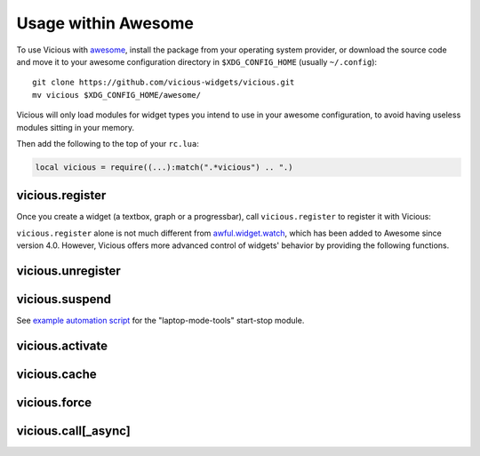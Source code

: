 Usage within Awesome
====================

To use Vicious with awesome_, install the package from your operating system
provider, or download the source code and move it to your awesome
configuration directory in ``$XDG_CONFIG_HOME`` (usually ``~/.config``)::

   git clone https://github.com/vicious-widgets/vicious.git
   mv vicious $XDG_CONFIG_HOME/awesome/

Vicious will only load modules for widget types you intend to use in
your awesome configuration, to avoid having useless modules sitting in
your memory.

Then add the following to the top of your ``rc.lua``:

.. code-block:: lua

   local vicious = require((...):match(".*vicious") .. ".)

vicious.register
----------------

Once you create a widget (a textbox, graph or a progressbar),
call ``vicious.register`` to register it with Vicious:

.. lua:function:: vicious.register(widget, wtype, format, interval, warg)

   Register a widget.

   :param widget: awesome widget created from
                  ``awful.widget`` or ``wibox.widget``

   :param wtype: either of

      * Vicious widget type: any widget type
        :ref:`provided by Vicious <widgets>` or customly defined.
      * ``function``: custom function from your own
        awesome configuration can be registered as widget types
        (see :ref:`custom-wtype`).

   :param format: either of

      * string: ``$key`` will be replaced by respective value in the table
        ``t`` returned by the widget type, i.e. use ``$1``, ``$2``, etc.
        to retrieve data from an integer-indexed table (a.k.a. array);
        ``${foo bar}`` will be substituted by ``t["{foo bar}"]``.
      * ``function (widget, args)`` can be used to manipulate data returned
        by the widget type (see :ref:`format-func`).

   :param interval: number of seconds between updates of the widget
                    (default: 2).  See :ref:`caching` for more information.

   :param warg: arguments to be passed to widget types, e.g. the battery ID.

``vicious.register`` alone is not much different from awful.widget.watch_,
which has been added to Awesome since version 4.0.  However, Vicious offers
more advanced control of widgets' behavior by providing the following functions.

vicious.unregister
------------------

.. lua:function:: vicious.unregister(widget, keep)

   Unregister a widget.

   :param widget: awesome widget created from
                  ``awful.widget`` or ``wibox.widget``
   :param keep: if true suspend ``widget`` and wait for activation
   :type keep: bool

vicious.suspend
---------------

.. lua:function:: vicious.suspend()

   Suspend all widgets.

See `example automation script`_ for the "laptop-mode-tools" start-stop module.

vicious.activate
----------------

.. lua:function:: vicious.activate([widget])

   Restart suspended widget(s).

   :param widget: if provided only that widget will be activated

vicious.cache
-------------

.. lua:function:: vicious.cache(wtype)

   Enable caching of values returned by a widget type.

vicious.force
--------------

.. lua:function:: vicious.force(wtable)

   Force update of given widgets.

   :param wtable: table of one or more widgets to be updated

vicious.call[_async]
--------------------

.. lua:function:: vicious.call(wtype, format, warg)

   Get formatted data from a synchronous widget type
   (:ref:`example <call-example>`).

   :param wtype: either of

      * Vicious widget type: any synchronous widget type
        :ref:`provided by Vicious <widgets>` or customly defined.
      * ``function``: custom function from your own
        awesome configuration can be registered as widget types
        (see :ref:`custom-wtype`).

   :param format: either of

      * string: ``$key`` will be replaced by respective value in the table
        ``t`` returned by the widget type, i.e. use ``$1``, ``$2``, etc.
        to retrieve data from an integer-indexed table (a.k.a. array);
        ``${foo bar}`` will be substituted by ``t["{foo bar}"]``.
      * ``function (widget, args)`` can be used to manipulate data returned
        by the widget type (see :ref:`format-func`).

   :param warg: arguments to be passed to the widget type, e.g. the battery ID.

   :return: ``nil`` if the widget type is asynchronous,
            otherwise the formatted data from with widget type.

.. lua:function:: vicious.call_async(wtype, format, warg, callback)

   Get formatted data from an asynchronous widget type.

   :param wtype: any asynchronous widget type
                 :ref:`provided by Vicious <widgets>` or customly defined.

   :param format: either of

      * string: ``$key`` will be replaced by respective value in the table
        ``t`` returned by the widget type, i.e. use ``$1``, ``$2``, etc.
        to retrieve data from an integer-indexed table (a.k.a. array);
        ``${foo bar}`` will be substituted by ``t["{foo bar}"]``.
      * ``function (widget, args)`` can be used to manipulate data returned
        by the widget type (see :ref:`format-func`).

   :param warg: arguments to be passed to the widget type.

   :param callback: function taking the formatted data from with widget type.
                    If the given widget type happens to be synchronous,
                    ``nil`` will be passed to ``callback``.

.. _awesome: https://awesomewm.org/
.. _awful.widget.watch:
   https://awesomewm.org/doc/api/classes/awful.widget.watch.html
.. _example automation script:
   http://sysphere.org/~anrxc/local/sources/lmt-vicious.sh
